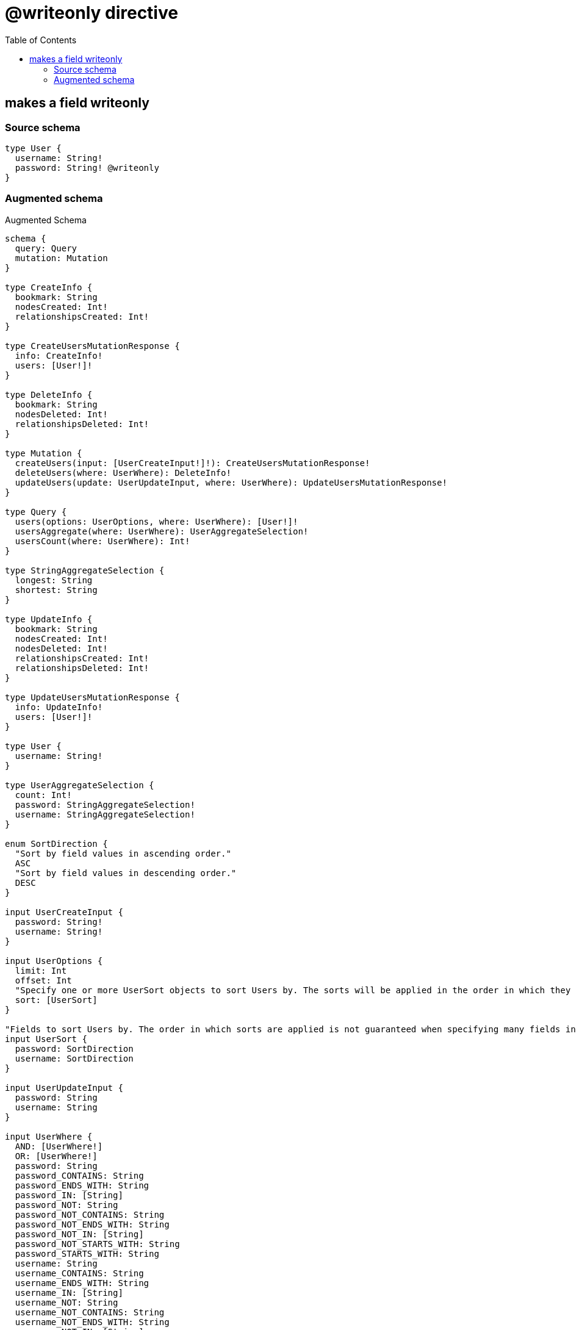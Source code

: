 :toc:

= @writeonly directive

== makes a field writeonly

=== Source schema

[source,graphql,schema=true]
----
type User {
  username: String!
  password: String! @writeonly
}
----

=== Augmented schema

.Augmented Schema
[source,graphql]
----
schema {
  query: Query
  mutation: Mutation
}

type CreateInfo {
  bookmark: String
  nodesCreated: Int!
  relationshipsCreated: Int!
}

type CreateUsersMutationResponse {
  info: CreateInfo!
  users: [User!]!
}

type DeleteInfo {
  bookmark: String
  nodesDeleted: Int!
  relationshipsDeleted: Int!
}

type Mutation {
  createUsers(input: [UserCreateInput!]!): CreateUsersMutationResponse!
  deleteUsers(where: UserWhere): DeleteInfo!
  updateUsers(update: UserUpdateInput, where: UserWhere): UpdateUsersMutationResponse!
}

type Query {
  users(options: UserOptions, where: UserWhere): [User!]!
  usersAggregate(where: UserWhere): UserAggregateSelection!
  usersCount(where: UserWhere): Int!
}

type StringAggregateSelection {
  longest: String
  shortest: String
}

type UpdateInfo {
  bookmark: String
  nodesCreated: Int!
  nodesDeleted: Int!
  relationshipsCreated: Int!
  relationshipsDeleted: Int!
}

type UpdateUsersMutationResponse {
  info: UpdateInfo!
  users: [User!]!
}

type User {
  username: String!
}

type UserAggregateSelection {
  count: Int!
  password: StringAggregateSelection!
  username: StringAggregateSelection!
}

enum SortDirection {
  "Sort by field values in ascending order."
  ASC
  "Sort by field values in descending order."
  DESC
}

input UserCreateInput {
  password: String!
  username: String!
}

input UserOptions {
  limit: Int
  offset: Int
  "Specify one or more UserSort objects to sort Users by. The sorts will be applied in the order in which they are arranged in the array."
  sort: [UserSort]
}

"Fields to sort Users by. The order in which sorts are applied is not guaranteed when specifying many fields in one UserSort object."
input UserSort {
  password: SortDirection
  username: SortDirection
}

input UserUpdateInput {
  password: String
  username: String
}

input UserWhere {
  AND: [UserWhere!]
  OR: [UserWhere!]
  password: String
  password_CONTAINS: String
  password_ENDS_WITH: String
  password_IN: [String]
  password_NOT: String
  password_NOT_CONTAINS: String
  password_NOT_ENDS_WITH: String
  password_NOT_IN: [String]
  password_NOT_STARTS_WITH: String
  password_STARTS_WITH: String
  username: String
  username_CONTAINS: String
  username_ENDS_WITH: String
  username_IN: [String]
  username_NOT: String
  username_NOT_CONTAINS: String
  username_NOT_ENDS_WITH: String
  username_NOT_IN: [String]
  username_NOT_STARTS_WITH: String
  username_STARTS_WITH: String
}

----

